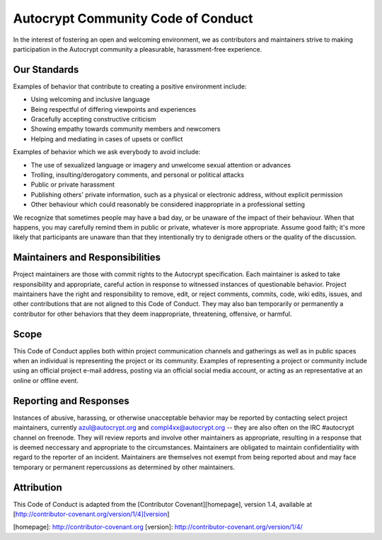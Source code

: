 Autocrypt Community Code of Conduct
===================================

In the interest of fostering an open and welcoming environment, we as
contributors and maintainers strive to making participation in the Autocrypt
community a pleasurable, harassment-free experience.


Our Standards
-------------

Examples of behavior that contribute to creating a positive environment include:

* Using welcoming and inclusive language
* Being respectful of differing viewpoints and experiences
* Gracefully accepting constructive criticism
* Showing empathy towards community members and newcomers
* Helping and mediating in cases of upsets or conflict

Examples of behavior which we ask everybody to avoid include:

* The use of sexualized language or imagery and unwelcome sexual attention or advances
* Trolling, insulting/derogatory comments, and personal or political attacks
* Public or private harassment
* Publishing others' private information, such as a physical or electronic
  address, without explicit permission
* Other behaviour which could reasonably be considered inappropriate in a
  professional setting

We recognize that sometimes people may have a bad day, or be unaware of
the impact of their behaviour. When that happens, you may carefully remind
them in public or private, whatever is more appropriate. Assume good faith;
it's more likely that participants are unaware than that they intentionally
try to denigrade others or the quality of the discussion.


Maintainers and Responsibilities
--------------------------------

Project maintainers are those with commit rights to the Autocrypt specification.
Each maintainer is asked to take responsibility and appropriate, careful action
in response to witnessed instances of questionable behavior.
Project maintainers have the right and responsibility to remove, edit, or
reject comments, commits, code, wiki edits, issues, and other contributions
that are not aligned to this Code of Conduct.
They may also ban temporarily or permanently a contributor for
other behaviors that they deem inappropriate, threatening, offensive, or harmful.

Scope
-----

This Code of Conduct applies both within project communication channels and
gatherings as well as in public spaces
when an individual is representing the project or its community. Examples of
representing a project or community include using an official project e-mail
address, posting via an official social media account, or acting as an
representative at an online or offline event.

Reporting and Responses
-----------------------

Instances of abusive, harassing, or otherwise unacceptable behavior may be
reported by contacting select project maintainers, currently azul@autocrypt.org
and compl4xx@autocrypt.org -- they are also often on the IRC #autocrypt channel
on freenode. They will review reports and involve other maintainers as appropriate,
resulting in a response that is deemed neccessary and appropriate to the circumstances.
Maintainers are obligated to maintain confidentiality with regard to the reporter of an incident. Maintainers are themselves not exempt from being reported about and may face
temporary or permanent repercussions as determined by other maintainers.


Attribution
-----------

This Code of Conduct is adapted from the [Contributor Covenant][homepage], version 1.4,
available at [http://contributor-covenant.org/version/1/4][version]

[homepage]: http://contributor-covenant.org
[version]: http://contributor-covenant.org/version/1/4/

